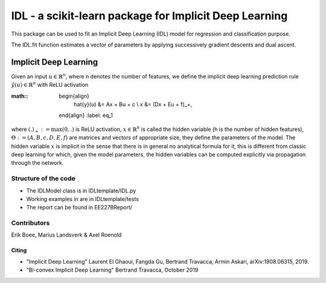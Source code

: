 .. -*- mode: rst -*-


IDL - a scikit-learn package for Implicit Deep Learning
============================================================

This package can be used to fit an Implicit Deep Learning (IDL) model for regression
and classification purpose.

The IDL.fit function estimates a vector of parameters by applying successively
gradient descents and dual ascent.

Implicit Deep Learning
*************************

Given an input :math:`u \in \mathbb{R}^n`, where n denotes the number of features,
we define the implicit deep learning prediction rule :math:`\hat{y}(u) \in \mathbb{R}^n` with ReLU activation

:math::
    \begin{align}
        \hat{y}(u) &= Ax + Bu + c \\
        x &= (Dx + Eu + f)_+,
    \end{align}
    :label: eq_1

where :math:`(.)_+ := \text{max}(0,.)` is ReLU activation, :math:`x \in \mathbb{R}^h` is called the hidden variable
(h is the number of hidden features), :math:`\Theta := (A,B,c,D,E,f)` are matrices and vectors of appropriate size, they define the
parameters of the model. The hidden variable :math:`x` is implicit in the sense that there is in general no analytical
formula for it, this is different from classic deep learning for which, given the model parameters, the hidden
variables can be computed explicitly via propagation through the network.


Structure of the code
----------------------
* The IDLModel class is in IDLtemplate/IDL.py
* Working examples in are in IDLtemplate/tests
* The report can be found in EE227BReport/

Contributors
--------------

Erik Boee, Marius Landsverk \& Axel Roenold

Citing
######

* "Implicit Deep Learning" Laurent El Ghaoui, Fangda Gu, Bertrand Travacca, Armin Askari, arXiv:1908.06315, 2019.
* "Bi-convex Implicit Deep Learning" Bertrand Travacca, October 2019
